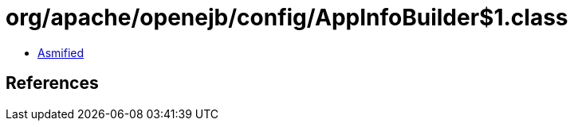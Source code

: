 = org/apache/openejb/config/AppInfoBuilder$1.class

 - link:AppInfoBuilder$1-asmified.java[Asmified]

== References

